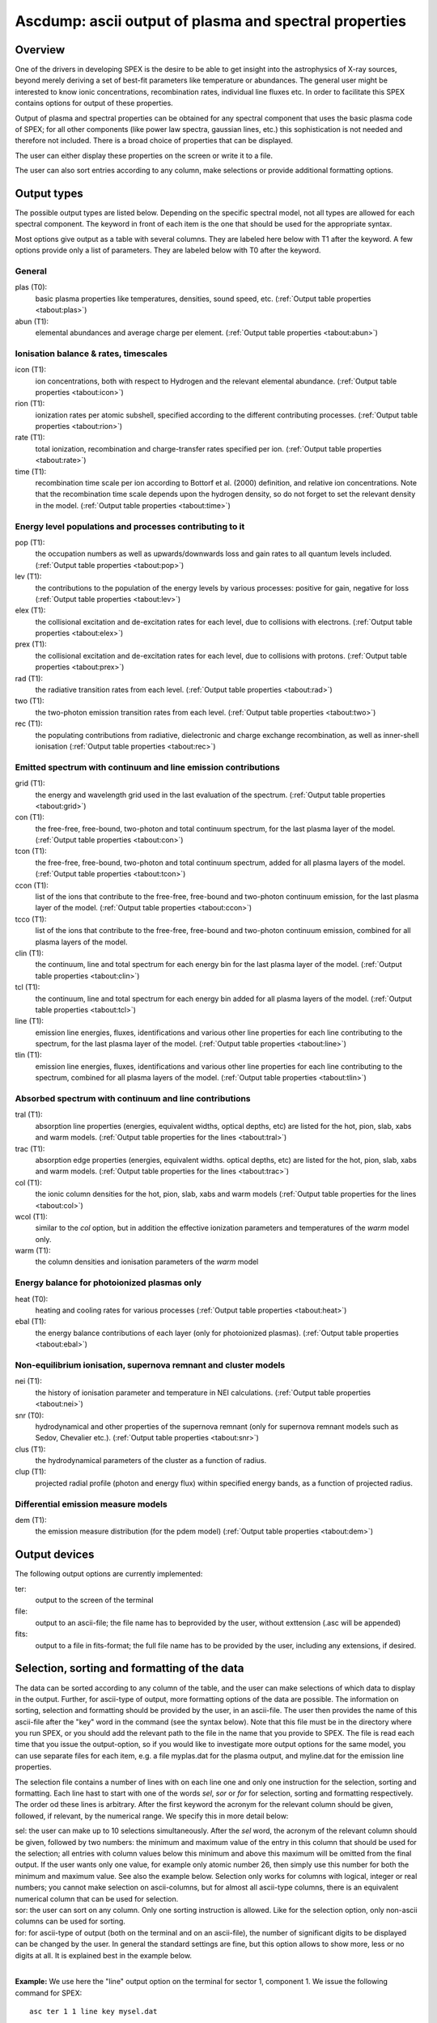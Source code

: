 .. _sec:ascdump:

Ascdump: ascii output of plasma and spectral properties
=======================================================

.. highlight :: none

Overview
~~~~~~~~

One of the drivers in developing SPEX is the desire to be able to get
insight into the astrophysics of X-ray sources, beyond merely deriving a
set of best-fit parameters like temperature or abundances. The general
user might be interested to know ionic concentrations, recombination
rates, individual line fluxes etc. In order to facilitate this SPEX contains options for
output of these properties.

Output of plasma and spectral properties can be obtained for any spectral
component that uses the basic plasma code of SPEX; for all other
components (like power law spectra, gaussian lines, etc.) this
sophistication is not needed and therefore not included. There is a
broad choice of properties that can be displayed.

The user can either display these properties on the screen or write it to a file.

The user can also sort entries according to any column, make selections or provide additional
formatting options.

.. _sec:asc-output-types:

Output types
~~~~~~~~~~~~

The possible output types are listed below. Depending on the specific
spectral model, not all types are allowed for each spectral component.
The keyword in front of each item is the one that should be used for the
appropriate syntax.

Most options give output as a table with several columns. They are labeled here below with T1 after the keyword.
A few options provide only a list of parameters. They are labeled below with T0 after the keyword.

General
'''''''

plas (T0):
   basic plasma properties like temperatures, densities, sound speed, etc.
   (:ref:`Output table properties <tabout:plas>`)

abun (T1):
   elemental abundances and average charge per element.
   (:ref:`Output table properties <tabout:abun>`)

Ionisation balance & rates, timescales
''''''''''''''''''''''''''''''''''''''

icon (T1):
   ion concentrations, both with respect to Hydrogen and the relevant
   elemental abundance. (:ref:`Output table properties <tabout:icon>`)

rion (T1):
   ionization rates per atomic subshell, specified according to the
   different contributing processes. (:ref:`Output table properties <tabout:rion>`)

rate (T1):
   total ionization, recombination and charge-transfer rates specified
   per ion. (:ref:`Output table properties <tabout:rate>`)

time (T1):
   recombination time scale per ion according to Bottorf et al. (2000) definition, and relative
   ion concentrations. Note that the recombination time scale depends upon the
   hydrogen density, so do not forget to set the relevant density in the model.
   (:ref:`Output table properties <tabout:time>`)

Energy level populations and processes contributing to it
'''''''''''''''''''''''''''''''''''''''''''''''''''''''''

pop (T1):
   the occupation numbers as well as upwards/downwards loss and gain
   rates to all quantum levels included. (:ref:`Output table properties <tabout:pop>`)

lev (T1):
   the contributions to the population of the energy levels by various
   processes: positive for gain, negative for loss (:ref:`Output table properties <tabout:lev>`)

elex (T1):
   the collisional excitation and de-excitation rates for each level,
   due to collisions with electrons. (:ref:`Output table properties <tabout:elex>`)

prex (T1):
   the collisional excitation and de-excitation rates for each level,
   due to collisions with protons. (:ref:`Output table properties <tabout:prex>`)

rad (T1):
   the radiative transition rates from each level. (:ref:`Output table properties <tabout:rad>`)

two (T1):
   the two-photon emission transition rates from each level. (:ref:`Output table properties <tabout:two>`)

rec (T1):
   the populating contributions from radiative, dielectronic and
   charge exchange recombination, as well as inner-shell ionisation (:ref:`Output table properties <tabout:rec>`)

Emitted spectrum with continuum and line emission contributions
''''''''''''''''''''''''''''''''''''''''''''''''''''''''''''''''

grid (T1):
   the energy and wavelength grid used in the last evaluation of the
   spectrum. (:ref:`Output table properties <tabout:grid>`)

con (T1):
   the free-free, free-bound,
   two-photon and total continuum spectrum, for the last plasma layer of
   the model. (:ref:`Output table properties <tabout:con>`)

tcon (T1):
   the free-free, free-bound,
   two-photon and total continuum spectrum, added for all plasma layers of
   the model. (:ref:`Output table properties <tabout:tcon>`)
   
ccon (T1):
   list of the ions that contribute to the free-free, free-bound and
   two-photon continuum emission, for the last plasma layer of
   the model. (:ref:`Output table properties <tabout:ccon>`)
   
tcco (T1):
   list of the ions that contribute to the free-free, free-bound and
   two-photon continuum emission, combined for all plasma layers of
   the model.

clin (T1):
   the continuum, line and total spectrum for each energy bin for the
   last plasma layer of the model. (:ref:`Output table properties <tabout:clin>`)
   
tcl (T1):
   the continuum, line and total spectrum for each energy bin added for all
   plasma layers of the model. (:ref:`Output table properties <tabout:tcl>`)
   
line (T1):
   emission line energies, fluxes, identifications and various other line properties 
   for each line contributing to the spectrum, for the last
   plasma layer of the model. (:ref:`Output table properties <tabout:line>`)

tlin (T1):
   emission line energies, fluxes, identifications and various other line properties 
   for each line contributing to the spectrum, combined for all
   plasma layers of the model. (:ref:`Output table properties <tabout:tlin>`)

Absorbed spectrum with continuum and line contributions
'''''''''''''''''''''''''''''''''''''''''''''''''''''''

tral (T1):
   absorption line properties (energies, equivalent widths, optical depths, etc) 
   are listed for the hot, pion, slab, xabs and warm models.
   (:ref:`Output table properties for the lines <tabout:tral>`)

trac (T1):
   absorption edge properties (energies, equivalent widths. optical depths, etc)  
   are listed for the hot, pion, slab, xabs and warm models.
   (:ref:`Output table properties for the lines <tabout:trac>`)

col (T1):
   the ionic column densities for the hot, pion, slab, xabs and warm
   models (:ref:`Output table properties for the lines <tabout:col>`)

wcol (T1):
   similar to the *col* option, but in addition the effective ionization parameters and
   temperatures of the *warm* model only.

warm (T1):
   the column densities and ionisation parameters of the *warm* model

Energy balance for photoionized plasmas only
''''''''''''''''''''''''''''''''''''''''''''

heat (T0):
   heating and cooling rates for various processes
   (:ref:`Output table properties <tabout:heat>`)

ebal (T1):
   the energy balance contributions of each layer (only for photoionized
   plasmas). (:ref:`Output table properties <tabout:ebal>`)

Non-equilibrium ionisation, supernova remnant and cluster models
''''''''''''''''''''''''''''''''''''''''''''''''''''''''''''''''

nei (T1):
   the history of ionisation parameter and temperature in NEI
   calculations. (:ref:`Output table properties <tabout:nei>`)

snr (T0):
   hydrodynamical and other properties of the supernova remnant (only
   for supernova remnant models such as Sedov, Chevalier etc.).
   (:ref:`Output table properties <tabout:snr>`)

clus (T1):
   the hydrodynamical parameters of the cluster as a function of radius.

clup (T1):
   projected radial profile (photon and energy flux) within specified energy bands, as a function of projected radius.


Differential emission measure models
''''''''''''''''''''''''''''''''''''

dem (T1):
   the emission measure distribution (for the pdem model)
   (:ref:`Output table properties <tabout:dem>`)

Output devices
~~~~~~~~~~~~~~

The following output options are currently implemented:

ter:
   output to the screen of the terminal

file:
   output to an ascii-file; the file name has to beprovided by the user, without exttension (.asc will be appended)

fits:
   output to a file in fits-format; the full file name has to be provided by the user, including any extensions, if desired.

Selection, sorting and formatting of the data
~~~~~~~~~~~~~~~~~~~~~~~~~~~~~~~~~~~~~~~~~~~~~

The data can be sorted according to any column of the table, and the user can make selections of which data
to display in the output. Further, for ascii-type of output, more formatting options of the data are possible.
The information on sorting, selection and formatting should be provided by the user, in an ascii-file.
The user then provides the name of this ascii-file after the "key" word in the command (see the syntax below).
Note that this file must be in the directory where you run SPEX, or you should add the relevant path to the file
in the name that you provide to SPEX. The file is read each time that you issue the output-option, so if you would
like to investigate more output options for the same model, you can use separate files for each item, e.g. a file
myplas.dat for the plasma output, and myline.dat for the emission line properties.

The selection file contains a number of lines with on each line one and only one instruction for the selection,
sorting and formatting. Each line hast to start with one of the words *sel*, *sor* or *for* for selection,
sorting and formatting respectively. The order od these lines is arbitrary. After the first keyword the acronym
for the relevant column should be given, followed, if relevant, by the numerical range. We specify this
in more detail below:

| sel: the user can make up to 10 selections simultaneously. After the *sel* word, 
  the acronym of the relevant column should be given, followed by two numbers: 
  the minimum and maximum value of the entry in this column that should be used for the selection;
  all entries with column values below this minimum and above this maximum will be omitted from the final output.
  If the user wants only one value, for example only atomic number 26, then simply use this number for both the
  minimum and maximum value. See also the example below. Selection only works for columns with logical, integer
  or real numbers; you cannot make selection on ascii-columns, but for almost all ascii-type columns, there is
  an equivalent numerical column that can be used for selection.
| sor: the user can sort on any column. Only one sorting instruction is allowed. Like for the selection option,
  only non-ascii columns can be used
  for sorting.
| for: for ascii-type of output (both on the terminal and on an ascii-file), the number of significant digits
  to be displayed can be changed by the user. In general the standard settings are fine, but this option allows
  to show more, less or no digits at all. It is explained best in the example below.
|

**Example:** We use here the "line" output option on the terminal for sector 1, component 1. We issue the following
command for SPEX::

    asc ter 1 1 line key mysel.dat

And the file mysel.dat (in the current working directory) contains the following text lines::

    sel iz 26 26
    sel jz 16 18
    sel ener 0.5 2.0
    sor watt
    for flux 1
    for wave 15
    for ion 0

What you will see then on your screen is the following:

- only lines with atomic number 26 (the acronym for that is "iz")
- only lines with ionistion stage between 16-18 (i.e., Fe XVI to Fe XVIII)
- only lines with energy between 0.5 and 2.0 keV
- the lines are sorted according to their energy flux (as contained in the column labeled "watt")
- the column flux is displayed with only 1 significant digit behind the period, i.e. you get a number like 2.3E+32,
  rather than the default for this column of 2.349E+32
- the column with the wavelength (acronym "wave") will display with 15 signifcant digits, rather than the default
  6 digits for this column.
- the column with acronym "ion" representing the ion number will not be displayed at all (width 0).

See the relevant subsection of :ref:`sec:asc-output-types` for the column acronyms to be used in the file for the selection, sorting and formatting of the data.

Syntax
~~~~~~

The following syntax rules apply for ascii output:

| ``ascdump terminal #i1 #i2 #a`` : Dump the output for sky sector #i1
  and component #i2 to the terminal screen; the type of output is
  described by the parameter #a which is listed in the table above.
| ``ascdump terminal #i1 #i2 #a1 key #a2`` : As above, but argument #a2 that follows the mandatory word "key"
  is the name of a the file setting the sorting, selection and formatting of the columns
| ``ascdump file #a1 #i1 #i2 #a2`` : As above, but output written to an ascii
  file with its name given by the parameter #a1. The suffix ".asc" will
  be appended automatically to this filename.
| ``ascdump file #a1 #i1 #i2 #a2 key #a3`` : As above, but argument #a3 that follows the mandatory word "key"
  is the name of a the file setting the sorting, selection and formatting of the columns
| ``ascdump fits #a1 #i1 #i2 #a2`` : As above, but output written to a fits-format
  file with its name given by the parameter #a1. Contrary to the *file* option, no suffix is
  appended to this filename.
| ``ascdump fits #a1 #i1 #i2 #a2 key #a3`` : As above, but argument #a3 that follows the mandatory word "key"
  is the name of a the file setting the sorting, selection and formatting of the columns

.. warning:: Any existing files with the same name will be overwritten.

Examples
~~~~~~~~

| ``ascdump terminal 3 2 icon`` : dumps the ion concentrations of
  component 2 of sky sector 3 to the terminal screen.
| ``ascdump file mydump 3 2 icon`` : dumps the ion concentrations of
  component 2 of sky sector 3 to an ascii-file named mydump.asc.
| ``ascdump fits mydump.fits 3 2 icon`` : dumps the ion concentrations of
  component 2 of sky sector 3 to a fits-file named mydump.fits.
| ``ascdump terminal 3 2 line key mysel.sel`` : dumps the emission line properties
  of component 2 of sky sector 3 to the terminal screen, using selections, sorting and formatting
  options as described in the file mysel.sel

